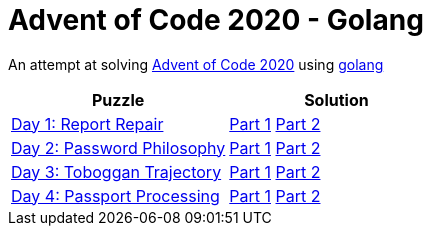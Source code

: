 = Advent of Code 2020 - Golang

An attempt at solving http://adventofcode.com/2020[Advent of Code 2020] using https://golang.org/[golang]

|===
|Puzzle |Solution

|https://adventofcode.com/2020/day/1[Day 1: Report Repair]
|https://github.com/andyrbell/advent-of-code-2020-go/blob/main/day01/Day01Part1.go[Part 1]
 https://github.com/andyrbell/advent-of-code-2020-go/blob/main/day01/Day01Part2.go[Part 2]
|https://adventofcode.com/2020/day/2[Day 2: Password Philosophy]
|https://github.com/andyrbell/advent-of-code-2020-go/blob/main/day02/Day02Part1.go[Part 1]
 https://github.com/andyrbell/advent-of-code-2020-go/blob/main/day02/Day02Part2.go[Part 2]
|https://adventofcode.com/2020/day/3[Day 3: Toboggan Trajectory]
|https://github.com/andyrbell/advent-of-code-2020-go/blob/main/day03/Day03Part1.go[Part 1]
 https://github.com/andyrbell/advent-of-code-2020-go/blob/main/day03/Day03Part2.go[Part 2]
|https://adventofcode.com/2020/day/4[Day 4: Passport Processing]
|https://github.com/andyrbell/advent-of-code-2020-go/blob/main/day04/Day04Part1.go[Part 1]
 https://github.com/andyrbell/advent-of-code-2020-go/blob/main/day04/Day04Part2.go[Part 2]
|===
